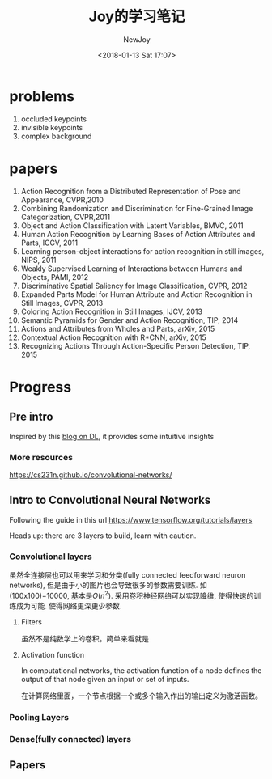 #+TITLE: Joy的学习笔记
#+DATE: <2018-01-13 Sat 17:07>
#+Author: NewJoy
#+TAGS: Tensorflow, CNN, Action Detection
#+LAYOUT: post
#+CATEGORIES: Joy

* problems
  1. occluded keypoints
  2. invisible keypoints 
  3. complex background

* papers

  1. Action Recognition from a Distributed Representation of Pose and Appearance, CVPR,2010
  2. Combining Randomization and Discrimination for Fine-Grained Image Categorization, CVPR,2011
  3. Object and Action Classification with Latent Variables, BMVC, 2011
  4. Human Action Recognition by Learning Bases of Action Attributes and Parts, ICCV, 2011
  5. Learning person-object interactions for action recognition in still images, NIPS, 2011
  6. Weakly Supervised Learning of Interactions between Humans and Objects, PAMI, 2012
  7. Discriminative Spatial Saliency for Image Classification, CVPR, 2012
  8. Expanded Parts Model for Human Attribute and Action Recognition in Still Images, CVPR, 2013
  9. Coloring Action Recognition in Still Images, IJCV, 2013
  10. Semantic Pyramids for Gender and Action Recognition, TIP, 2014
  11. Actions and Attributes from Wholes and Parts, arXiv, 2015
  12. Contextual Action Recognition with R*CNN, arXiv, 2015
  13. Recognizing Actions Through Action-Specific Person Detection, TIP, 2015

* Progress

** Pre intro
   
   Inspired by this [[https://adeshpande3.github.io/adeshpande3.github.io/The-9-Deep-Learning-Papers-You-Need-To-Know-About.html][blog on DL]], it provides some intuitive insights

*** More resources
    https://cs231n.github.io/convolutional-networks/

** Intro to Convolutional Neural Networks
   Following the guide in this url
   https://www.tensorflow.org/tutorials/layers

   Heads up: there are 3 layers to build, learn with caution.

*** Convolutional layers
    虽然全连接层也可以用来学习和分类(fully connected feedforward neuron networks), 但是由于小的图片也会导致很多的参数需要训练. 如(100x100)=10000, 基本是$O(n^2)$. 采用卷积神经网络可以实现降维, 使得快速的训练成为可能. 使得网络更深更少参数.
**** Filters
     虽然不是纯数学上的卷积。简单来看就是
**** Activation function
     In computational networks, the activation function of a node defines the output of that node given an input or set of inputs.

     在计算网络里面，一个节点根据一个或多个输入作出的输出定义为激活函数。
*** Pooling Layers

*** Dense(fully connected) layers

** Papers
